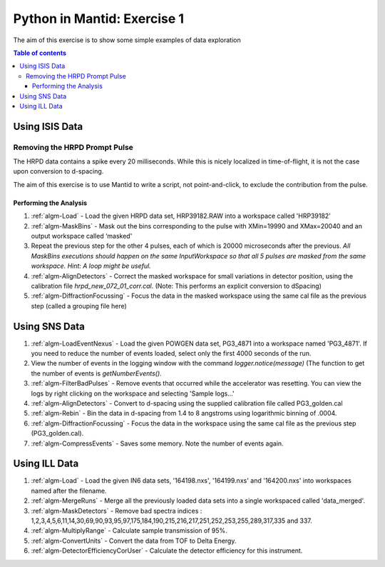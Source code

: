 .. _07_pim_ex_1:

============================
Python in Mantid: Exercise 1
============================

The aim of this exercise is to show some simple examples of data exploration

.. contents:: Table of contents
    :local:

Using ISIS Data
===============

Removing the HRPD Prompt Pulse
------------------------------

The HRPD data contains a spike every 20 milliseconds. While this is nicely localized in time-of-flight, it is not the case upon conversion to d-spacing.

The aim of this exercise is to use Mantid to write a script, not point-and-click, to exclude the contribution from the pulse.

Performing the Analysis
#######################

#. :ref:`algm-Load` - Load the given HRPD data set, HRP39182.RAW into a workspace called 'HRP39182'
#. :ref:`algm-MaskBins` - Mask out the bins corresponding to the pulse with XMin=19990 and XMax=20040 and an output workspace called ‘masked'
#. Repeat the previous step for the other 4 pulses, each of which is 20000 microseconds after the previous. *All MaskBins executions should happen on the same InputWorkspace so that all 5 pulses are masked from the same workspace. Hint: A loop might be useful.* 
#. :ref:`algm-AlignDetectors` - Correct the masked workspace for small variations in detector position, using the calibration file `hrpd_new_072_01_corr.cal`. (Note: This performs an explicit conversion to dSpacing)
#. :ref:`algm-DiffractionFocussing` - Focus the data in the masked workspace using the same cal file as the previous step (called a grouping file here)

Using SNS Data
==============

#. :ref:`algm-LoadEventNexus` - Load the given POWGEN data set, PG3_4871 into a workspace named 'PG3_4871'. If you need to reduce the number of events loaded, select only the first 4000 seconds of the run.
#. View the number of events in the logging window with the command `logger.notice(message)` (The function to get the number of events is `getNumberEvents()`.
#. :ref:`algm-FilterBadPulses` - Remove events that occurred while the accelerator was resetting. You can view the logs by right clicking on the workspace and selecting 'Sample logs...'
#. :ref:`algm-AlignDetectors` - Convert to d-spacing using the supplied calibration file called PG3_golden.cal
#. :ref:`algm-Rebin` - Bin the data in d-spacing from 1.4 to 8 angstroms using logarithmic binning of .0004.
#. :ref:`algm-DiffractionFocussing` - Focus the data in the workspace using the same cal file as the previous step (PG3_golden.cal).
#. :ref:`algm-CompressEvents` - Saves some memory. Note the number of events again.

Using ILL Data
==============

#. :ref:`algm-Load` - Load the given IN6 data sets, '164198.nxs', '164199.nxs' and '164200.nxs' into workspaces named after the filename.
#. :ref:`algm-MergeRuns` - Merge all the previously loaded data sets into a single workspaced called 'data_merged'.
#. :ref:`algm-MaskDetectors` - Remove bad spectra indices : 1,2,3,4,5,6,11,14,30,69,90,93,95,97,175,184,190,215,216,217,251,252,253,255,289,317,335 and 337.
#. :ref:`algm-MultiplyRange` - Calculate sample transmission of 95%.
#. :ref:`algm-ConvertUnits` - Convert the data from TOF to Delta Energy.
#. :ref:`algm-DetectorEfficiencyCorUser` - Calculate the detector efficiency for this instrument.
